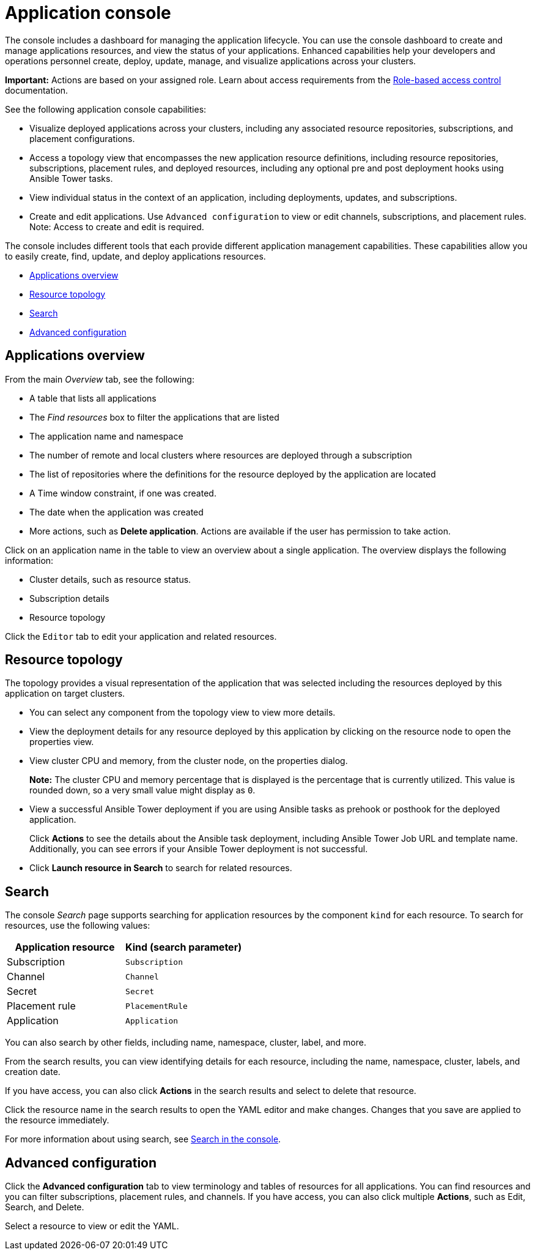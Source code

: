 [#application-console]
= Application console

The console includes a dashboard for managing the application lifecycle. You can use the console dashboard to create and manage applications resources, and view the status of your applications. Enhanced capabilities help your developers and operations personnel create, deploy, update, manage, and visualize applications across your clusters.


*Important:* Actions are based on your assigned role. Learn about access requirements from the link:../security/rbac.adoc#role-based-access-control[Role-based access control] documentation.


See the following application console capabilities:

* Visualize deployed applications across your clusters, including any associated resource repositories, subscriptions, and placement configurations.

* Access a topology view that encompasses the new application resource definitions, including resource repositories, subscriptions, placement rules, and deployed resources, including any optional pre and post deployment hooks using Ansible Tower tasks.

* View individual status in the context of an application, including deployments, updates, and subscriptions.

* Create and edit applications. Use `Advanced configuration` to view or edit channels, subscriptions, and placement rules. Note: Access to create and edit is required.

The console includes different tools that each provide different application management capabilities. These capabilities allow you to easily create, find, update, and deploy applications resources.

* <<applications-overview,Applications overview>>
* <<resource-topology,Resource topology>>
* <<search,Search>>
* <<advanced-configuration,Advanced configuration>>

[#applications-overview]
== Applications overview

From the main _Overview_ tab, see the following:

* A table that lists all applications
* The _Find resources_ box to filter the applications that are listed
* The application name and namespace
* The number of remote and local clusters where resources are deployed through a subscription
* The list of repositories where the definitions for the resource deployed by the application are located
* A Time window constraint, if one was created.
* The date when the application was created
* More actions, such as *Delete application*. Actions are available if the user has permission to take action.

Click on an application name in the table to view an overview about a single application. The overview displays the following information:

* Cluster details, such as resource status.
* Subscription details
* Resource topology

Click the `Editor` tab to edit your application and related resources.

[#resource-topology]
== Resource topology

The topology provides a visual representation of the application that was selected including the resources deployed by this application on target clusters.

* You can select any component from the topology view to view more details.

* View the deployment details for any resource deployed by this application by clicking on the resource node to open the properties view.

* View cluster CPU and memory, from the cluster node, on the properties dialog. 
+
**Note:** The cluster CPU and memory percentage that is displayed is the percentage that is currently utilized. This value is rounded down, so a very small value might display as `0`.
+

* View a successful Ansible Tower deployment if you are using Ansible tasks as prehook or posthook for the deployed application. 

+
Click *Actions* to see the details about the Ansible task deployment, including Ansible Tower Job URL and template name. Additionally, you can see errors if your Ansible Tower deployment is not successful.

* Click *Launch resource in Search* to search for related resources.

[#search]
== Search

The console _Search_ page supports searching for application resources by the component `kind` for each resource. To search for resources, use the following values:

|===
| Application resource | Kind (search parameter)

| Subscription
| `Subscription`

| Channel
| `Channel`

| Secret
| `Secret`

| Placement rule
| `PlacementRule`

| Application
| `Application`

|===

You can also search by other fields, including name, namespace, cluster, label, and more.

From the search results, you can view identifying details for each resource, including the name, namespace, cluster, labels, and creation date.

If you have access, you can also click *Actions* in the search results and select to delete that resource.

Click the resource name in the search results to open the YAML editor and make changes. Changes that you save are applied to the resource immediately.

For more information about using search, see link:../console/search.adoc#search-in-the-console[Search in the console].


[#Advanced-configuration]
== Advanced configuration

Click the *Advanced configuration* tab to view terminology and tables of resources for all applications. You can find resources and you can filter subscriptions, placement rules, and channels. If you have access, you can also click multiple **Actions**, such as Edit, Search, and Delete.

Select a resource to view or edit the YAML.
